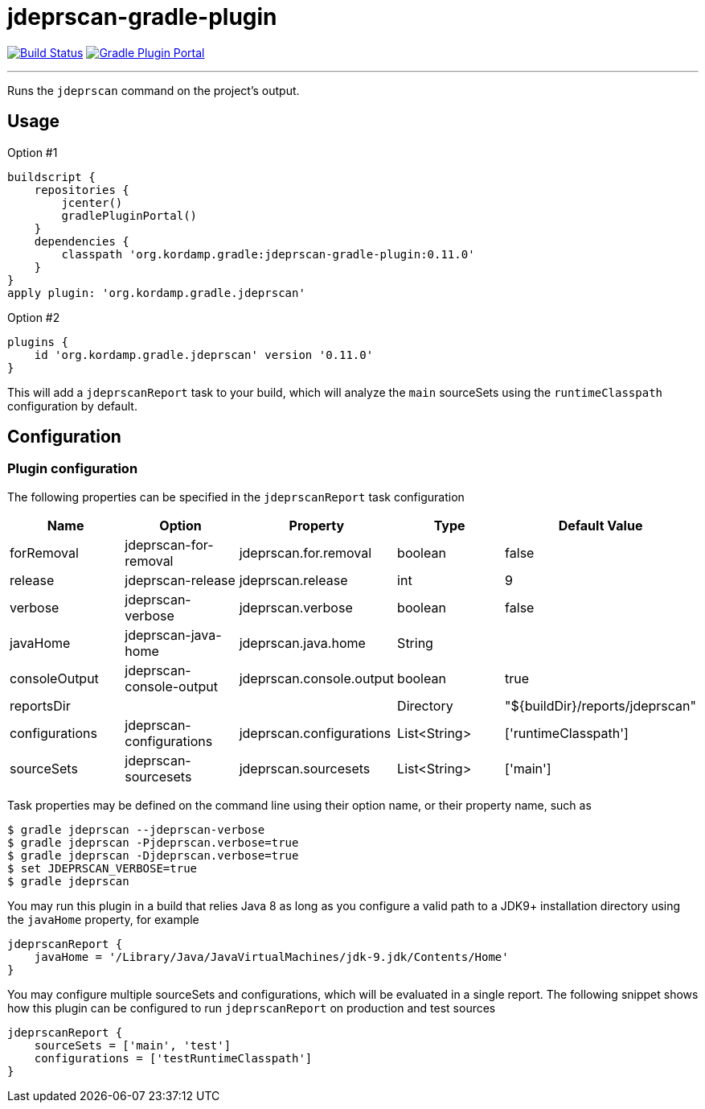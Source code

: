 = jdeprscan-gradle-plugin
:linkattrs:
:project-owner:   kordamp
:project-repo:    maven
:project-name:    jdeprscan-gradle-plugin
:project-group:   org.kordamp.gradle
:project-version: 0.11.0
:plugin-id:       {project-group}.jdeprscan

image:https://img.shields.io/github/actions/workflow/status/{project-owner}/{project-name}/early-access.yml?branch=master&logo=github&label=Build["Build Status", link="https://github.com/{project-owner}/{project-name}/actions"]
image:https://img.shields.io/gradle-plugin-portal/v/{plugin-id}?logo=gradle["Gradle Plugin Portal", link="https://plugins.gradle.org/plugin/{plugin-id}"]

---

Runs the `jdeprscan` command on the project's output.

== Usage

Option #1
[source,groovy]
[subs="attributes"]
----
buildscript {
    repositories {
        jcenter()
        gradlePluginPortal()
    }
    dependencies {
        classpath '{project-group}:{project-name}:{project-version}'
    }
}
apply plugin: '{project-group}.jdeprscan'
----

Option #2
[source,groovy]
[subs="attributes"]
----
plugins {
    id '{project-group}.jdeprscan' version '{project-version}'
}
----

This will add a `jdeprscanReport` task to your build, which will analyze the `main` sourceSets using the `runtimeClasspath`
configuration by default.

== Configuration
=== Plugin configuration

The following properties can be specified in the `jdeprscanReport` task configuration

[options="header"]
|===
| Name           | Option                   | Property                 | Type         | Default Value
| forRemoval     | jdeprscan-for-removal    | jdeprscan.for.removal    | boolean      | false
| release        | jdeprscan-release        | jdeprscan.release        | int          | 9
| verbose        | jdeprscan-verbose        | jdeprscan.verbose        | boolean      | false
| javaHome       | jdeprscan-java-home      | jdeprscan.java.home      | String       |
| consoleOutput  | jdeprscan-console-output | jdeprscan.console.output | boolean      | true
| reportsDir     |                          |                          | Directory    | "${buildDir}/reports/jdeprscan"
| configurations | jdeprscan-configurations | jdeprscan.configurations | List<String> | ['runtimeClasspath']
| sourceSets     | jdeprscan-sourcesets     | jdeprscan.sourcesets     | List<String> | ['main']
|===

Task properties may be defined on the command line using their option name, or their property name, such as

[source]
----
$ gradle jdeprscan --jdeprscan-verbose
$ gradle jdeprscan -Pjdeprscan.verbose=true
$ gradle jdeprscan -Djdeprscan.verbose=true
$ set JDEPRSCAN_VERBOSE=true
$ gradle jdeprscan
----

You may run this plugin in a build that relies Java 8 as long as you configure a valid path to a JDK9+ installation
directory using the `javaHome` property, for example

[source]
----
jdeprscanReport {
    javaHome = '/Library/Java/JavaVirtualMachines/jdk-9.jdk/Contents/Home'
}
----

You may configure multiple sourceSets and configurations, which will be evaluated in a single report. The following snippet
shows how this plugin can be configured to run `jdeprscanReport` on production and test sources

[source]
----
jdeprscanReport {
    sourceSets = ['main', 'test']
    configurations = ['testRuntimeClasspath']
}
----

